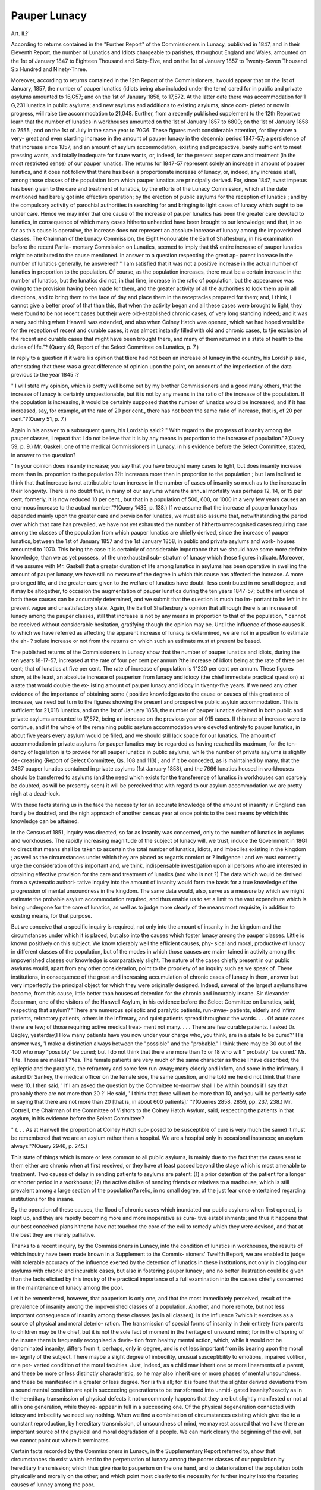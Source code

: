 Pauper Lunacy
==============

Art. II.?'

According to returns contained in the "Further Report" of the
Commissioners in Lunacy, published in 1847, and in their
Eleventh Report, the number of Lunatics and Idiots chargeable
to parishes, throughout England and Wales, amounted on the 1st
of January 1847 to Eighteen Thousand and Sixty-Eive, and
on the 1st of January 1857 to Twenty-Seven Thousand Six
Hundred and Ninety-Three.

Moreover, according to returns contained in the 12th Report of
the Commissioners, itwould appear that on the 1st of January, 1857,
the number of pauper lunatics (idiots being also included under
the term) cared for in public and private asylums amounted to
16,G57; and on the 1st of January 1858, to 17,572. At the latter
date there was accommodation for 1 G,231 lunatics in public asylums;
and new asylums and additions to existing asylums, since com-
pleted or now in progress, will raise tbe accommodation to 21,048.
Eurther, from a recently published supplement to the 12th
Reportwe learn that the number of lunatics in workhouses amounted
on the 1st of January 1857 to 6800; on the 1st of January 1858
to 7555 ; and on the 1st of July in the same year to 70G6.
These figures merit considerable attention, for tliey show a very-
great and even startling increase in the amount of pauper lunacy
in the decennial period 1847-57; a persistence of that increase
since 1857; and an amount of asylum accommodation, existing
and prospective, barely sufficient to meet pressing wants, and totally
inadequate for future wants, or, indeed, for the present proper care
and treatment (in the most restricted sense) of our pauper lunatics.
The returns for 1847-57 represent solely an increase in amount
of pauper lunatics, and it does not follow that there has been a
proportionate increase of lunacy, or, indeed, any increase at all,
among those classes of the population from which pauper lunatics
are principally derived. For, since 1847, avast impetus has been
given to the care and treatment of lunatics, by the efforts of the
Lunacy Commission, which at the date mentioned had barely got
into effective operation; by the erection of public asylums for the
reception of lunatics ; and by the compulsory activity of parochial
authorities in searching for and bringing to light cases of lunacy
which ought to be under care. Hence we may infer that one
cause of the increase of pauper lunatics has been the greater care
devoted to lunatics, in consequence of which many cases hitherto
unheeded have been brought to our knowledge; and that, in so
far as this cause is operative, the increase does not represent an
absolute increase of lunacy among the impoverished classes. The
Chairman of the Lunacy Commission, the Eight Honourable the
Earl of Shaftesbury, in his examination before the recent Parlia-
mentary Commission on Lunatics, seemed to imply that th& entire
increase of pauper lunatics might be attributed to the cause
mentioned. In answer to a question respecting the great ap-
parent increase in the number of lunatics generally, he answered?
" I am satisfied that it was not a positive increase in the actual
number of lunatics in proportion to the population. Of course, as the
population increases, there must be a certain increase in the number of
lunatics, but the lunatics did not, in that time, increase in the ratio
of population, but the appearance was owing to the provision having
been made for them, and the greater activity of all the authorities to
look them up in all directions, and to bring them to the face of day
and place them in the receptacles prepared for them; and, I think, I
cannot give a better proof of that than this, that when the activity
began and all these cases were brought to light, they were found to be
not recent cases but thejr were old-established chronic cases, of very
long standing indeed; and it was a very sad thing when Hanwell was
extended, and also when Colney Hatch was opened, which we had
hoped would be for the reception of recent and curable cases, it was
almost instantly filled with old and chronic cases, to tjie exclusion of
the recent and curable cases that might have been brought there, and
many of them returned in a state of health to the duties of life."?
(Query 49, Report of the Select Committee on Lunatics, p. 7.)

In reply to a question if it were liis opinion that tliere had not
been an increase of lunacy in the country, his Lordship said,
after stating that there was a great difference of opinion upon the
point, on account of the imperfection of the data previous to the
year 1845 :?

" I will state my opinion, which is pretty well borne out by my
brother Commissioners and a good many others, that the increase of
lunacy is certainly unquestionable, but it is not by any means in the
ratio of the increase of the population. If the population is increasing,
it would be certainly supposed that the number of lunatics would be
increased; and if it has increased, say, for example, at the rate of 20
per cent., there has not been the same ratio of increase, that is, of 20
per cent."?(Query 51, p. 7.)

Again in his answer to a subsequent query, his Lordship said:?
" With regard to the progress of insanity among the pauper classes,
I repeat that I do not believe that it is by any means in proportion to
the increase of population."?(Query 59, p. 9.)
Mr. Gaskell, one of the medical Commissioners in Lunacy, in
his evidence before the Select Committee, stated, in answer to the
question?

" In your opinion does insanity increase; you say that you have
brought many cases to light, but does insanity increase more than in.
proportion to the population ??It increases more than in proportion
to the population ; but I am inclined to think that that increase is
not attributable to an increase in the number of cases of insanity so
much as to the increase in their longevity. There is no doubt that,
in many of our asylums where the annual mortality was perhaps 12,
14, or 15 per cent, formerly, it is now reduced 10 per cent., but that
in a population of 500, 600, or 1000 in a very few years causes an
enormous increase to the actual number."?(Query 1435, p. 138.)
If we assume that the increase of pauper lunacy has depended
mainly upon the greater care and provision for lunatics, we must
also assume that, notwithstanding the period over which that
care has prevailed, we have not yet exhausted the number of
hitherto unrecognised cases requiring care among the classes of the
population from which pauper lunatics are chiefly derived, since the
increase of pauper lunatics, between the 1st of January 1857 and
the 1st January 1858, in public and private asylums and work-
houses amounted to 1070. This being the case it is certainly of
considerable importance that we should have some more definite
knowledge, than we as yet possess, of the unexhausted sub-
stratum of lunacy which these figures indicate. Moreover, if we
assume with Mr. Gaskell that a greater duration of life among
lunatics in asylums has been operative in swelling the amount of
pauper lunacy, we have still no measure of the degree in which
this cause has affected the increase. A more prolonged life, and
the greater care given to the welfare of lunatics have doubt-
less contributed in no small degree, and it may be altogether, to
occasion the augmentation of pauper lunatics during the ten years
1847-57; but the influence of both these causes can be accurately
determined, and we submit that the question is much too im-
portant to be left in its present vague and unsatisfactory state.
Again, the Earl of Shaftesbury's opinion that although there is
an increase of lunacy among the pauper classes, still that increase
is not by any means in proportion to that of the population, ^
cannot be received without considerable hesitation, gratifying
though the opinion may be. Until the influence of those causes K .
to which we have referred as affecting the apparent increase of
lunacy is determined, we are not in a position to estimate the ah- ?
solute increase or not from the returns on which such an estimate
must at present be based.

The published returns of the Commissioners in Lunacy show
that the number of pauper lunatics and idiots, during the ten
years 18-17-57, increased at the rate of four per cent per annum
?the increase of idiots being at the rate of three per cent; that
of lunatics at five per cent. The rate of increase of population is
1"220 per cent per annum. These figures show, at the least, an
absolute increase of pauperism from lunacy and idiocy (the chief
immediate practical question) at a rate that would double the ex-
isting amount of pauper lunacy and idiocy in tiventy-five years.
If we need any other evidence of the importance of obtaining some (
positive knowledge as to the cause or causes of this great rate of
increase, we need but turn to the figures showing the present and
prospective public asyluin accommodation. This is sufficient for
21,018 lunatics, and on the 1st of January 1858, the number of
pauper lunatics detained in both public and private asylums
amounted to 17,572, being an increase on the previous year of 915
cases. If this rate of increase were to continue, and if the whole
of the remaining public asylum accommodation were devoted
entirely to pauper lunatics, in about five years every asylum would
be filled, and we should still lack space for our lunatics. The
amount of accommodation in private asylums for pauper lunatics
may be regarded as having reached its maximum, for the ten-
dency of legislation is to provide for all pauper lunatics in public
asylums, while the number of private asylums is slightly de-
creasing {Report of Select Committee, Qs. 108 and 113) ; and
if it be conceded, as is maintained by many, that the 2467 pauper
lunatics contained in private asylums (1st January 1858), and the
7666 lunatics housed in workhouses should be transferred to
asylums (and the need which exists for the transference of lunatics
in workhouses can scarcely be doubted, as will be presently seen)
it will be perceived that with regard to our asylum accommodation
we are pretty nigh at a dead-lock.

With these facts staring us in the face the necessity for an
accurate knowledge of the amount of insanity in England can
hardly be doubted, and the nigh approach of another census year
at once points to the best means by which this knowledge can be
attained.

In the Census of 1851, inquiry was directed, so far as Insanity
was concerned, only to the number of lunatics in asylums and
workhouses. The rapidly increasing magnitude of the subject of
lunacy will, we trust, induce the Government in 18G1 to direct that
means shall be taken to ascertain the total number of lunatics,
idiots, and imbeciles existing in the kingdom ; as well as the
circumstances under which they are placed as regards comfort or
? indigence : and we must earnestly urge the consideration of this
important and, we think, indispensable investigation upon all
persons who are interested in obtaining effective provision for
the care and treatment of lunatics (and who is not ?)
The data which would be derived from a systematic authori-
tative inquiry into the amount of insanity would form the basis
for a true knowledge of the progression of mental unsoundness in
the kingdom. The same data would, also, serve as a measure by
which we might estimate the probable asylum accommodation
required, and thus enable us to set a limit to the vast expenditure
which is being undergone for the care of lunatics, as well as to
judge more clearly of the means most requisite, in addition to
existing means, for that purpose.

But we conceive that a specific inquiry is required, not only
into the amount of insanity in the kingdom and the circumstances
under which it is placed, but also into the causes which foster
lunacy among the pauper classes. Little is known positively on
this subject. We know tolerably well the efficient causes, phy-
sical and moral, productive of lunacy in different classes of the
population, but of the modes in which those causes are main-
tained in activity among the impoverished classes our knowledge
is comparatively slight. The nature of the cases chiefly present in
our public asylums would, apart from any other consideration,
point to the propriety of an inquiry such as we speak of.
These institutions, in consequence of the great and increasing
accumulation of chronic cases of lunacy in them, answer but very
imperfectly the principal object for which they were originally
designed. Indeed, several of the largest asylums have become,
from this cause, little better than houses of detention for the
chronic and incurably insane. Sir Alexander Spearman, one of
the visitors of the Hanwell Asylum, in his evidence before the
Select Committee on Lunatics, said, respecting that asylum?
"There are numerous epileptic and paralytic patients, run-away-
patients, elderly and infirm patients, refractory patients, others in
the infirmary, and quiet patients spread throughout the wards. . . .
Of acute cases there are few; of those requiring active medical treat-
ment not many. . . . There are few curable patients. I asked Dr.
Begley, yesterday,1 How many patients have you now under your charge
who, you think, are in a state to be cured?' His answer was, 'I
make a distinction always between the "possible" and the "probable."
I think there may be 30 out of the 400 who may "possibly" be
cured; but I do not think that there are more than 15 or 18 who will
" probably" be cured.' Mr. Tite. Those are males F?Yes. The
female patients are very much of the same character as those I have
described; the epileptic and the paralytic, the refractory and some
few run-away; many elderly and infirm, and some in the infirmary.
I asked Dr Sankey, the medical officer on the female side, the same
question, and he told me he did not think that there were 10. I then
said, ' If I am asked the question by the Committee to-morrow shall
I be within bounds if I say that probably there are not more than
20 ?' He said, ' I think that there will not be more than 10, and you
will be perfectly safe in saying that there are not more than 20 [that
is, in about 600 patients].' "?(Queries 2858, 2859, pp. 237, 238.)
Mr. Cottrell, the Chairman of the Committee of Visitors to the
Colney Hatch Asylum, said, respecting the patients in that
asylum, in his evidence before the Select Committee:?

" (. . . As at Hanwell the proportion at Colney Hatch sup-
posed to be susceptible of cure is very much the same) it must be
remembered that we are an asylum rather than a hospital. We are a
hospital only in occasional instances; an asylum always."?(Query
2946, p. 245.)

This state of things which is more or less common to all public
asylums, is mainly due to the fact that the cases sent to them
either are chronic when at first received, or they have at least
passed beyond the stage which is most amenable to treatment.
Two causes of delay in sending patients to asylums are patent:
(1) a prior detention of the patient for a longer or shorter period
in a workhouse; (2) the active dislike of sending friends or relatives
to a madhouse, which is still prevalent among a large section of the
population?a relic, in no small degree, of the just fear once
entertained regarding institutions for the insane.

By the operation of these causes, the flood of chronic cases
which inundated our public asylums when first opened, is kept up,
and they are rapidly becoming more and more inoperative as cura-
tive establishments; and thus it happens that our best conceived
plans hitherto have not touched the core of the evil to remedy
which they were devised, and that at the best they are merely
palliative.

Thanks to a recent inquiry, by the Commissioners in Lunacy,
into the condition of lunatics in workhouses, the results of which
inquiry have been made known in a Supplement to the Commis-
sioners' Twelfth Beport, we are enabled to judge with tolerable
accuracy of the influence exerted by the detention of lunatics in
these institutions, not only in clogging our asylums with chronic
and incurable cases, but also in fostering pauper lunacy ; and no
better illustration could be given than the facts elicited by this
inquiry of the practical importance of a full examination into the
causes chiefly concerned in the maintenance of lunacy among the
poor.

Let it be remembered, however, that pauperism is only one,
and that the most immediately perceived, result of the prevalence
of insanity among the impoverished classes of a population.
Another, and more remote, but not less important consequence
of insanity among these classes (as in all classes), is the influence
?which it exercises as a source of physical and moral deterio-
ration. The transmission of special forms of insanity in their
entirety from parents to children may be the chief, but it is not
the sole fact of moment in the heritage of unsound mind; for in
the offspring of the insane there is frequently recognised a devia-
tion from healthy mental action, which, while it would not be
denominated insanity, differs from it, perhaps, only in degree,
and is not less important from its bearing upon the moral in-
tegrity of the subject. There maybe a slight degree of imbecility,
unusual susceptibility to emotions, impaired volition, or a per-
verted condition of the moral faculties. Just, indeed, as a child
mav inherit one or more lineaments of a parent, and these be
more or less distinctly characteristic, so he may also inherit one
or more phases of mental unsoundness, and these be manifested
in a greater or less degree. Nor is this all; for it is found that
the slighter derived deviations from a sound mental condition
are apt in succeeding generations to be transformed into unmiti-
gated insanity?exactly as in the hereditary transmission of
physical defects it not uncommonly happens that they are but
slightly manifested or not at all in one generation, while they re-
appear in full in a succeeding one. Of the physical degeneration
connected with idiocy and imbecility we need say nothing.
When we find a combination of circumstances existing which
give rise to a constant reproduction, by hereditary transmission,
of unsoundness of mind, we may rest assured that we have there
an important source of the physical and moral degradation of a
people. We can mark clearly the beginning of the evil, but we
cannot point out where it terminates.

Certain facts recorded by the Commissioners in Lunacy, in the
Supplementary Keport referred to, show that circumstances do
exist which lead to the perpetuation of lunacy among the poorer
classes of our population by hereditary transmission; which thus
give rise to pauperism on the one hand, and to deterioration of
the population both physically and morally on the other; and
which point most clearly to tlie necessity for further inquiry into
the fostering causes of lunncy among the poor.

We are told that cases like the following, in connexion with
our workhouses, are not of unfrequent occurrence:?

" In the Newark Workhouse, among other instances, two females
were met with during the past year, who, although classed as of weak
mind, were in the habit of discharging themselves, and after a short
absence returning in the family way. Each of them had three ille-
gitimate children in the house; and it became the duty of the Visiting
Commissioner strongly to urge upon the guardians the necessity of ex-
ercising the powers vested in them of absolutely refusing to allow these
women again to quit the house. This, however, the guardians did not
feel themselves justified in doing; and at a subsequent visit, in Novem-
ber last, one of these females bad again been permitted to leave. In
the Walsall workhouse we found an idiotic female who had had four
illegitimate children; and in the Monmouth workhouse, two imbecile
paupers, each of whom had had three illegitimate children, and one of
whom was again pregnant. In the Tamworth workhouse there were
two idiotic females, of whom each had a child.

11 In addition to these cases, moreover, it is right to state that a far
more painful instance of the evil of allowing inmates of weak mind to
leave the house, and go out into the world unprotected, lately came
under our notice in the Martley workhouse in Worcestershire. A
female who had for some time been classed as of weak mind, was struck
off the list in 1856, and was allowed to leave the house for the purpose
of saving expense to the parish by earning something by hop-picking.
This woman bad previously had two illegitimate children by paupers
in the bouse, one of whom bad died; the other (a girl about 10 years
of age), she took with her, on quitting the house, to her mother's
home. When there, she and her daughter slept in the same room with
her father-in-law and her mother, and in the same bed with two of her
brothers. The result of this indecency was, that she returned to the
workhouse in the family way, and was delivered of a child, the father
of which she distinctly stated to be one of her brothers, but which of
them she was unable to specify. This woman, though able to perform
some useful work, was decidedly of weak mind; and there can be no
doubt that, under the circumstances, the guardians were justified in
detaining her in the workhouse, and that they ought not to have sanc-
tioned her quitting it. Assuredly it would have been right to place
her in the class of persons of weak mind on her return to the work-
house ; but this was not done; and she only accidentally came under
the notice of a member of this Board, to whom the foregoing parti-
culars of her case were communicated. When it is remembered that
the offspring of these weakminded females but too frequently inherit and
communicate to their own children the imbecility of their mothers, the
importance of more stringent regulations will at once be apparent. At
a visit to the Calne workhouse, a few years ago, a member of this
Commission saw three paupers, the grandmother, the mother, and the
daughter, all imbecile, one or two, indeed, verging on idiotcy; and we
have been assured that the same transmitted defect of intellect has been
observed in the fourth generation."?(,Supplement to Twelfth Report,
pp. 15,1G.)

If the occasional inmates of workhouses furnish examples of
this character, what may we expect to find among out-door pauper
and indigent imbeciles ? The question may be answered, in part,
in regard to Scotland, for the Scotch Commissioners in Lunacy
have instituted a special inquiry into the condition of out-door
pauper and of indigent imbeciles and lunatics in that country ; and
they report of one county alone, that, of 349 single patients
visited?

" One hundred and thirteen were lemales above seventeen years of
age. Of these, 22 were in circumstances affording adequate protec-
tion to their chastity. Of the remaining 91, 15 were known to
have given birth to illegitimate children, and 5 to have borne more
than one child. Of the 15 mothers, 3 are known to have been ille-
gitimate, and 12 are at present paupers ; of their children, G are
known to be idiots. There are, besides, in the county, 3 other idiots
who are known to be the offspring of insane or imbecile mothers, who
are dead or have disappeared."?(JFirst Report of the General Board
of Commissioners in Lunacy for Scotland, p. xi.)
In the Appendix to the same Report, the following, among
other examples, are recorded :?

" (1.) M. H., a female ; cannot tell her age. Congenital imbecility,
a beggar, cottage, bedding, &c. dirty and squalid. Lives with two
daughters and one granddaughter, all of whom are illegitimate, and,
with the exception of the last, of weak mind. Is. a week, rent paid,
and a cart of coals.

" (2.) L. II., a female, daughter of the above, aged 30. Congenital
idiot; ineducable. A beggar; condition wretched; lives with her
mother in a miserable room. Has an illegitimate child, aged 5. No
allowance from parish
" H. R., a male, aged 12. Imbecility; but of what degree could
not be accurately ascertained, as the boy was not at home when
sought, and bis grandfather could not give the necessary information.
Cottage small, squalid, and miserable, with two beds for six occu-
pants. II. Ii. has two cousins in a state of imbecility. His mother
was idiotic, wandered about the country, and bore three illegitimate
children. R. R. receives Is. Gd. per week.

"(1.) A. F., a female, aged 51. Imbecile; speaks; walks; de-
formed ; affectionate, though at times she is cross and needs liumour-
ino- ? industrious ; knits. In average bodily health. Tolerably well
clothed. Had an illegitimate child, who is alive, and is said to help
her a little. Sleeps alone, and has a good bed.
" (2.) R. F., a male, aged 38. Said to be idiotic; to speak imper-
fectly ; to be much weaker in the mind than his sister (the case pre-
ceding) ; to be honest and sober; to be able to go messages; to be
noisy and troublesome at times; not to sleep well to have a ropulsiy?
look, causing terror to those who do not know him ; to he unsettled ;
to gain little ; to be strong and able-bodied ; to be cleanly in habits ;
to need help in dressing. Sleeps alone in a bed close to that of his
imbecile sister, and no one else being in the room with them. Both
live with their mother, a widow. There are seven inmates and four
beds. Allowance, 39s. quarterly for the two.

" (3.) M. F., a female, aged 16. Idiot, squints, slavers ; oscillates;
does not speak ; does not walk ; needs help in dressing; harmless ; not
in robust health. Tolerably well clothed. Lives with grand-parents.
Said to have been practically deserted by her father, who was reported
to me as a drunkard. I do not believe that her grand-parents, who
are paupers, have anything to live on but the parochial allowance, so
that she, too, is virtually a pauper ; but, as she is not reported as such,
the Board have no jurisdiction in the case.

" This girl is a niece of the two preceding lunatics. In this family
we find an imbecile daughter, with an illegitimate child; an idiot
son ; a married son, who is a drunkard, and has an idiot daughter; a
sane daughter, with an illegitimate child; and a sane son with the
same?illustrating the close connexion between intellectual and moral
insanity."?(p. 195-196.)

Tlint an inquiry into the condition of indigent and out-door
pauper imbeciles and lunatics in England would make known a
condition of things in reference to illegitimacy similar to that
ascertained to exist in Scotland, the examples already quoted from
the Supplementary Report of the English Commissioners in
Lunacy renders only too probable ; and in regard to Scotland it
may be safely averred, that the insufficient protection of indigent
and pauper female imbeciles and lunatics, and the illegitimacy
arising therefrom, constitute a most formidable source of evil,
active alike in the perpetuation of pauper lunacy, and in deterio-
rating both physically and morally a large section of the population.
To what extent like circumstances may bring about similar re-
sults in England has still to be ascertained, and we insist upon
the necessity of inquiry to determine this; for if we have here a
powerful source of lunacy and its train of evils, we have likewise
at our command, in so far as paupers are concerned, the means by
which this source may he stopped almost altogether.

" Heretofore, in Scotland," saitli Hect. Boetliius [who wrote
three hundred years ago, he it borne in mind], " if any were
visited with the falling sickness, madness, gout, leprosie, or any
such dangerous disease, which teas likely to be propagated from
the father to the son, he teas instantly gelded; a woman kept
from all company of men ; and if by chance, having some such
disease, she were found to be zvith child, she, icitli her brood,
were buried alive ; and this was done for the common good, lest
the whole nation should he injured or corrupted. A severe
doom, you will say, and not to be used amongst Christians, yet
more to be looked into than it is. For now, by our too much
facility in this kind, in giving way for all to marry that will, too
much liberty and indulgence in tolerating all sorts,there is avast
confusion of hereditary diseases, no family secure, no man almost
free from some grievous infirmity or other. When no choice is.
had, but still the eldest must marry, as so many stallions of the
race; or, if rich, be they fools or dizzards, lame 01* maimed, un-
able, intemperate, dissolute, exhaust through riot, (as he said)
^ jure luercclitario sapere jubentur ; they must be wise and able by
inheritance ; it comes to pass that our generation is corrupt; wo
have many weak persons, both in body and mind; many feral
diseases raging amongst us, crazed families, parentes peremp-
tores ; our fathers bad ; and we are like to be worse."?(Burton's
Anatomy of Melancholy, Pt. I., Sec. II., Mem, 1. Subs. 0.)
We, fortunately, lost long ago the barbarism which character-
ized the remedies devised by the ancient Scots, but at the same
time we well nigh lost all active regard of the principle which
prompted the remedies attributed to them. They acted according
to the light which they had; we have not acted according to the
light which we have. Both humanity and policy point to the neces-
sity for adopting such precautions, in regard to pauper lunatics and
imbeciles, that they should neither beget, nor have begotten upon
them, children; and we have the means justly at our disposal, by
the exercise of a proper restraint and care, to ensure this. The
Commissioners in Lunacy remark :?

" The absolute necessity of extending greater protection to idiotic
and weak-minded women has uniformly been recommended by us.
But although our efforts to inculcate the importance of due care in
this respect has produced a certain amount of benefit, we find, from
repeated examples, that the subject has not received the full consider-
ation it deserves."?('Supplementary Report, p. 15.)
The condition of the insane in workhouses is a subject almost
as grave as that we have just noticed; for from the Report of the
Commissioners in Lunacy it would appear that our workhouses,
in so far as lunatics are concerned, are little better than hot-beds
in which pauper lunacy is fostered and matured. This is a
serious charge, but it is supported by weighty evidence. In the
course of 1857-1858, the Commissioners visited and inspected
the whole of the workhouses (655 in number) in England and
Wales, and this visitation has disclosed that, in the majority of in-
stances, the lunatics detained in them are confined in unsuitable
apartments ; that tliey are deprived of all exorcise ; that they are
badly fed and badly clothed; that they have no proper attendance
either medical or general; that they are subjected to harsh meclni-
j. nical restraint when violent; and that, as a consequence of this entire
absence of necessary care and treatment, recent cases of lunacy
(which are frequently confined in workhouses in defiance of the law)
are matured and confirmed, this being, as the Commissioners
state, " one of the most fertile causes of the increase of lunatic
paupers throughout the country. It is this that mainly tends to
fill our county asylums with hopeless chronic cases, and is most
directly responsible for the heavy and permanent burdens upon
the parish rates."?(p. 3-1.)
The cases chiefly met with in workhouses consist of persons
suffering from chronic dementia, and from melancholia, of epi-
leptics, idiots, and imbeciles. But during late years cases of
acute insanity have been frequently met with, especially in the
larger houses.

Both the management and the internal economy of workhouses
are, however, inconsistent with a due care of almost every grade
of lunatics; and even when the lunatics are confined in special
wards, the evils are rather augmented than diminished. A re-
duced diet, task labour, and confinement within the narrow
limits of the workhouse are thought to be necessary, as well to
test the actual wants of those applying for admission as to check
abuse and imposition as far as possible; but a scanty diet and
restricted exercise not only tend to increase the mortality of the
insane, but to prolong and confirm the disease. The rules in
force for the government of workhouses are devised to check
disorderly conduct among ordinary paupers, but they are too
commonly applied to the imbecile and those of unsound mind :?
" Any increase of excitement, or outbreak of violence, occurring in
the cases of sucli patients, instead of being regarded as a manifestation
of diseased action requiring medical or soothing treatment, has sub-
jected the individual to punishment, and in several instances led to his
imprisonment in a gaol."?(p. 7.)
Of separate lunatic wards connected with workhouses, the
Commissioners say:?

" Some have existed for a considerable time, and others are of recent
construction. In some of the wards attached to the old workhouses,
the rooms are crowded, the ventilation imperfect, the yards small and
surrounded by high walls ; and in the majority of instances the bed-
rooms are used also as day-rooms. In these rooms the patients are
indiscriminately mixed together; and there is no opportunity for clas-
sification. There is no separation where the association is injurious ;
and no association where such would be beneficial. In fact, patients
of all varieties of character, the weak, the infirm, the quiet, the agi-
tated, the violent and vociferous, the dirty and epileptic, are all min-
gled together, and the excitement or noise of one or more injures and
disturbs the others. The restless are often confined to bed to prevent
annoyance to the other patients, and the infirm are thus disposed of
for the want of suitable seats, Their condition when visited in the
daytime is obviously bad, and at night must bo infinitely worse,
Even in workhouses where the wards are so constructed as to provide
day-rooms, these are often gloomy, much too small in size, and destitute
of ordinary comforts ; while the furniture is so poor and insufficient,
that in some instances, there being no tables whatever, the patients are
compelled to take their meals upon their knees. Other cases to be
hereafter mentioned will indeed show that it is reserved for lunatic
wards of this description, and now happily for them only, to continue
to exhibit some portion of that disregard of humanity and decency
which at one time was a prevailing characteristic in the treatment of
insanity.

" Occasionally, indeed, in those workhouses where lunatic wards are
of recent construction, the accommodation for patients is better; but
they all want the continued superintendence of a resident medical
officer and the assistance of a sufficient staff of properly qualified at-
tendants, and they are greatly deficient in reference to diet, exercise,
occupation, and general arrangements. For the most part, the rooms
are gloomy and prison-like, and considerable expense has been repeat-
edly incurred in formidable contrivances to prevent escape or accident,
which any proper system of nursing and attendance would have ren-
dered quite unnecessary."

There is 110 proper supervision medical or otherwise, neither is
there any record kept of treatment or restraint; and there is no
efficient or authoritative visitation of the lunatic wards by the
visiting justices, and the visits of the Commissioners in Lunacy
are almost useless, except as enabling them to detect the evil that
exists at the time of the visit, and which, after all, they have no
power to remove.

The detention of a lunatic in a workhouse rests entirely upon
the caprice of the parochial authorities, for he is confined without
either medical certificate or magistrate's order, and consequently
without that protection which is extended to the lunatic in public
and private asylums. Certainly his detention in a workhouse at
all is in a great measure illegal, but the law is inoperative, from
various causes, as we shall see presently.

In sending a lunatic from a workhouse to an asylum, unma-
nageableness would appear to be the principal criterion adopted
by the parochial authorities as to its advisability. The Com-
missioners state that:?

" An impression frequently prevails that if a patient be quiet there
is no necessity for his removal to an asylum; and, urged by consider-
ations of economy, guardians constantly act upon this impression. It
is an error pregnant with the most serious evils. Those who suffer
most are often the least complaining. In a very recent case of semi-
starvation at the Bath Union, when the frauds and thefts of some of
the attendants had, for a considerable time, systematically deprived
the patients of a full half of their ordinary allowance of food, the onlv
complaint made was by the wan and wasted looks of the inmates.

The melancholic and taciturn especially, when (as is often the case)
tlieir physical condition is enfeebled by long privation, remain quietly
suffering until their malady becomes confirmed and incurable. Placed
in gloomy and comfortless rooms, deprived of free exercise in the open
air, and wanting substantial nutriment sufficient to promote restora-
tion, they pass their lives in a moody, listless, unhealthy, inactive
state, which is fatal to their chance of ultimate recovery.
" For cases like these a workhouse is the most unfit, and the asylum
the most proper place; and the error of considering manifestations of
violence, excitement, or dangerous propensities, as the only or principal q
reasons for removing a patient from a workhouse to an asylum, cannot
be too widely denounced. 

" The chronic and less hopeful patients, in like manner, who have
become insensible to their ordinary wants, and inattentive to the calls
of nature, are most unfortunately situated when detained in a work-
house. Little or nothing being done to revive a sense of decency by
vigilant attention and judicious care, they sink into deplorable discom-
fort, and exhibit the lowest state of mental and bodily degradation."
To illustrate some of the foregoing points more particularly?
The importance of a good nutritious diet in the treatment of
the insane need not be insisted on. The Commissioners speak of
the evil consequences which have resulted from the scanty diet of
workhouses when it has been necessary, on account of over-
crowding, to remove chronic cases to workhouses from asylums, a
marked deterioration in their condition following, and at times
harmless patients have been rendered so irritable and violent as to
render it necessary to replace them in an asylum. As examples
of the character and variations of workhouse dietaries, the Com-
missioners state that

" While the diet of the insane in the Brighton workhouse is very
substantial and liberal, the diet given to the same class in the Hailsham
Workhouse (in the same county) contains but one spare meat dinner
during each week, the proportion of meat allowed being only 4 oz. for
men and oz. for women; while bread and cheese, without beer,
constitutes the dinners on four other days, and pudding on the re-
maining two. At the Freebridge Lynn workhouse, Norfolk, meat is
allowed only once a week, bacon once, and bread and cheese consti-
tutes the dinner for the remaining five days : yet, in the King's Lynn
workhouse, in the same county, meat is allowed for dinner during
three days, suet pudding twice, and good soup or rice milk twice. In
many other workhouses, meat is only given to the insane once a week,
and even then in a very small and insufficient quantity. In the West
Firle workhouse, within a few miles of Brighton, the allowance is
only three ounces of meat dui'ing the whole week for each inmate.
In the Amesbury workhouse, the inmates are restricted to bacon twice
a week (four ounces for men, and three ounces for women), pudding
twice, and a very weak soup twice. It is at the same time right to
add that in some workhouses the diet is on a more liberal scale, meat
being allowed three or four days a week, and soup of fair quality on
otlier days. In a very small number of houses a meat dinner is given
every day."

As to medical treatment we are told, as an example of its total
inadequacy, that at the Leicester Union the medical officer visits
the lunatic wards once a quarter.
The attendants are paupers, not unfrequently old and feeble
people, to whom are entrusted means of restraint, and who in
return for their labour receive occasionally some trifling gratuity,
such as an allowance of beer or spirituous liquors, or an increase
of diet.

" 1. In the Stepney Union, at Wapping, the nurse is a pauper re-
ceiving no pay, but having extra food, and two pints of beer daily.
The matron said that she was kind towards the patients (30 in number);
but her manner certainly did not indicate kindness. Inquiries being
made as to the diet, she could not (although she asserted she knew
' all about it') tell the amount of food at any meal. After repeated
mistakes in giving the names of the patients, she insisted that she went
' entirely by her list.' On the list being produced, it was found that
she could not read (November, 1857).

"2. In the St. Alban's workhouse, the nurse having the care of the
insane females was herself decidedly of unsound mind. She was allowed
half a pint of beer daily, and no other remuneration for her services.
As she was of weak intellect and very excitable, the Visiting Commis-
sioner strongly urged the necessity of the guardians engaging a com-
petent paid attendant (30th December, 1857). This suggestion, how-
ever, it was found at the last visit, had not been attended to.
" 3. In the St. Martin's workhouse, a violent lunatic was entrusted
to the supervision of an old pauper, 70 years of age ('the keeper of
Ward F.') The patient appears to have been placed in a room, in
which were a poker and other dangerous articles ; and on being relieved
from some restraint which had been imposed upon him, he struck the
feeble old pauper on his head until he died (July, 1857).
" Without giving further instances, we may confidently state, that,
as a general rule, the attendance and nursing in workhouses are totally
inadequate."

Concerning the accommodation for lunatics the Commissioners
state that?

" In many instances the crowding is excessive; the ventilation of the
rooms imperfect; and the furniture, even of the poorest description,
scanty and insufficient. The deficiency of tables, and of seats for the
helpless and feeble, is almost constantly observed; and the want of
such suitable seats frequently renders it necessary to keep patients ah
ways in bed. Even articles of furniture indispensable to order, decency,
and cleanly habits, are often most sparingly supplied, or altogether
wanting. In the Blackburn workhouse, we found the small day-rooms
on the male side incumbered with large iron guards and heavy restraint
chairs; and in one room on the women's side, used both as a bed and
day-room, the beds were until recently so close as almost to touch each other, and a large portion of one apartment containing beds was boarded
off as a privy. In addition to similar discreditable arrangements, the
patients have frequently no means of bathing, and very scanty means
are provided for washing their persons. A tub frequently supplies the
place of chamber utensils in the dormitories; and we have ascertained
that in some cases the vessels which are used as urinals in the night
time serve for the patients to wash, or be washed in, in the morning.
It rarely happens, indeed, that patients in workhouses have any proper
means of washing themselves near their bedrooms; a trough or sink, ^
common to all, being for the most part substituted for basins. Occa-
sionalty, the patients wash out of doors at the pump, or in tubs or ^
bowls placed, whatever the season, in an outhouse, or an open shed."
The clothing is wanting in warmth, and the betiding is too
often dirty and insufficient, while in some workhouses the most
objectionable practices exist with regard to the night arrangements
for the lunatics. At the Huddersfield workhouse, for instance?
" The evils arising from the detention of insane patients in a work-
house have been made manifest to a frightful extent, owing to the
shamefully defective accommodation provided in that Union. It will
be seen from the subjoined reports that no less than one-third of the
inmates are insane or idiotic; that many of them are dirty in their
habits, arid placed to sleep together sometimes even in a perfect state
of nudity. The bedding is stated to be both scanty and filthy, and the ^
iloors of the dormitories to be saturated with urine.
" There being no bath-room, lavatory, washhouse, or laundry on the
premises, a small room on the ground lloor is used for these purposes,
and also as a kitchen, a brewhouse, and a bakehouse. Over the room
serving these seven distinct objects, are the dormitories appropriated
to the sick ; the atmosphere of which is both over-heated and contami-
nated by noxious emanations escaping from below; and also from the
wet clothing occasionally hung up to dry around the bed-ridden
patients.

" Those idiotic or insane inmates not bodily disabled are crowded to-
gether and confined in a very limited space, they are associated with
most abandoned characters, secluded in the dead-house, and are so cir-
cumstanced in other respects, both during day and night, as to aggra-
vate their mental infirmities, and lead to a deplorable state of degra-
dation."*

Restraint chairs, chains, handciiffs, leg locks, muffs, straps, and
strait-waistcoats are in frequent use, and are applied by the
attendants without the sanction, and probably without the know-
ledge of the medical officer or master of the workhouse. We read
of lunatics chained to benches, and strapped to their beds at night
* Mr. Farnall, the Inspector of the Poor in the Metropolitan district, in his
evidence before the recent Parliamentary Committee on Lunatics, stated that he
had heard that the Huddersfield guardians had "come to a vote to build a new
workhouse, but not a sufficient one; ive have no power to order them to do it."?(See
Report. Query 1609.)
in the Dewsbury workhouse, "and the only reason assigned for
this treatment was, that some would run away, and others get out
of bed." In the Bury workhouse the Visiting Commissioner
found two lunatics strapped to the bedsteads, and one with his
hands secured in a leather muff, while iron staples, shackles,
chains, and cord were found in one of the men's wards, " all evi-
dently intended to be employed for the purpose of fastening down
violent patients." At the Llanelly workhouse a female lunatic
was found most ingeniously, but most cruelly, fastened to a bed-
stead, upon which it was customary to restrain her for periods
varying from a few days to a week.

" The patient was undoubtedly a dangerous lunatic, and the Visit-
ing- Commissioner recommended that she should be at once removed
to an asylum. The guardians, however, persisted in an attempt to
justify their proceedings, and to prove her harmless; and they obsti-
nately refused to remove her according to recommendation."?(p. 26.)
Three females were found in bed, restrained by strait-jackets,
in the workhouse of St. George the Martyr, Southwark. These
unfortunates were thus restrained day and night, and had been so
for some time previously.

Several examples are given of the insufficiency of the space
connected with workhouses for the proper exercise of patients.
Thus?

" In the Clerkenvvell workhouse the lunatic wards are nearly at the
top of the house, rendering it impracticable for infirm patients to gain
the small yard below, which is long and narrow, and bounded on each
side of its length by high buildings. This small yard is nevertheless
the only place allotted for exercise to the 511 paupers in the house
(November, 1857) In the Bolton workhouse the greater por-
tion of the paupers (3-13 in number) are crowded together in such a
way as to deprive them of all comfort. The yard for the two lunatic
wards is quite useless for the purpose of exercise, being scarcely larger
than a good-sized room (March, 1855)."?(p. 28.)
We need not comment on the irritating and injurious influence,
or on the misery inflicted upon lunatics, by confining them within
doors or within a limited area; but an example of one of the paro-
chial methods of dealing with irritated and irritable lunatics
deserves quotation.?

" At a visit to the Downham workhouse, the case of a male pri-
soner then in Swaffham Graol was brought under notice. He had
been recently an inmate of the workhouse, and was classed as of un-
sound mind, yet had been permitted repeatedly to discharge himself.
Upon his last quitting the workhouse, he was soon afterwards sent to
gaol for six months for an indecent assault upon a female. He had
previously been three times in the County Lunatic Asylum, and was
there described as dangerous to others. AVlulst in the workhouse he
was thought scarcely responsible for his actions, yet had been com-
mitted to gaol 011 fourteen occasions for refractory conduct. The
Governor thought he was not a proper subject for punishment in
prison, in which opinion the Visiting Commissioner concurred. The
attention of the Visiting Justices being drawn to the case, they agreed
that it was not right to subject the man to punishment; but as the
surgeon declined to certify his insanity, they suggested that the matter
should be referred to the Secretary of State, which was done. On
the ground, however, of the medical officer of the gaol still declining
to certify, the Secretary of State did not feel justified in interfering in 4
the case."

Tlie congregation and detention of lunatics in workhouses is,
doubtless, due in part to tlie insufficiency of asylum accommoda-
tion ; but the chief evil arising out of the detention, tlie impe-
diment cast in the way of an early and proper treatment of many
cases of insanity in asylums, arises mainly from an evasion of the
law.

In providing for the erection of county and borough asylums,
the law directed that all pauper lunatics should be placed there
at the outset of their malady ; and it imposed certain duties, re-
quisite for the effective carrying out of this wise provision, upon
parochial authorities. These duties are, however, continually
neglected or evaded, particularly in the more populous districts;
and the principal object of the asylum as a curative establish-
ment, and the welfare of tlio patient are, in consequence,
sacrificed.

"The law directs that every pauper deemed to be lunatic, and
proper to be sent to an asylum, shall be taken before a justice, who,
upon being satisfied that he is a fit person to be taken charge of and
detained, shall order his removal to the County Asylum. But instead
of this course being adopted, it is now almost universally the custom
to remove the patient in the first instance to the Union Workhouse ;
where, if he appears to be quiet and harmless, he is suffered to remain.
" Instead of causing the patient to be dealt with as directed by the
67tli and 68tli sections of the Lunatic Asylums Act, 1853, and imme-
diate steps to be taken for his direct removal to the asylum, work-
houses have been to a great extent made use of primarily as places for
the reception, and (in many instances) for the detention, of recent
cases of insanity.

" The workhouse is thus illegally made to supply the place of a
lunatic establishment, and the asylum, with its attendant comforts and
means of cure, which the law lias provided for the insane poor, is
altogether disregarded; or it comes into operation only when the pa-
tient, by long neglect, has become almost hopelessly incurable."
The phraseology of tlie Acts relative to the detention of
lunatics in workhouses admits, however, of ready evasion of their
provisions, and do not, indeed, apply to a large and most impor-
tant class of lunatics; and until this defectiveness of the Acts be
removed, we see little hope of escape from many of tlie troubles
connected with the removal of patients to asylums. The 45th
section of the Act 4 and 5 Will. IY. c. 76, provides that " every
person wilfully detaining in any workhouse any dangerous lunatic,
insane person, or idiot, for more than fourteen days, shall he
deemed guilty of misdemeanour;" and Article 101 of the General
Consolidation Order of the Poor-Law Board directs "that no
pauper of unsound mind who may he dangerous, or who may
have been reported as such by the medical officer, or who may
require habitual or frequent restraint," shall be retained in a
workhouse for more than fourteen days. These provisions, it is
clear, are not applicable in the slightest degree to unsoundness
of the mind unaccompanied by violence.

We have already pointed out the influence exercised by the de-
tention of lunatics in workhouses in fostering pauper lunacy, and
in filling our asylums with chronic cases; and, on the other
hand, it may be understood how the diminution of the curative
power of the asylums from this cause reacts upon the work-
houses, and tends to keep up and increase the accumulation of
lunatics there. This reaction of the one class of institutions upon
the other; the consequent impairment of the most beneficial
effects of the asylums; and the augmentation both in workhouses
and asylums of matured and confirmed lunatics, might he supposd
to be a sufficient argument against the folly of those parochial
authorities, who conceive that they practise a true economy by
detaining their insane in workhouses. But, in addition, the
Commissioners express the opinion that the difference of cost be-
tween the maintenance of a lunatic in an asylum and in a work-
house is not so great as is ordinarily conceived, for?
" In the mode of apportioning the cost of a pauper in a workhouse,
several items are excluded from the maintenance account which, in
asylums, appear to render that account considerable. In the former
case, food and clothing are generally the main items of outlay ; whilst
in the other all salaries, and many articles entitled ' necessaries,' are
included. These latter expenses in parishes are passed over to the
Union fund, and paid from a different source. The ostensible cost,
therefore, of the patient's ' maintenance' in a workhouse does not re-
present the same expenses as his maintenance account in an asylum.
" In addition to this, it is also to be observed that the inmates of
workhouses consist, in a great measure, of children and aged persons,
who are maintained at a small cost. Therefore, when an average of
the entire outlay is struck, and an equal charge made for every occu-
pant, whether expensive or otherwise/the actual cost of the insane
patient (which far exceeds that of the rest) does not appear."

To remove the evils connected with the detention of lunatics in
workhouses the Commissioners offer certain suggestions. Tlie
first of these is based upon an opinion of the entire unfitness of
workhouses, from their character and management, for the proper
care of lunatics?an opinion concerning which little doubt can
be entertained. They suggest that inexpensive buildings should
be erected in connexion with, or at a convenient distance from
existing asylums, for the reception of chronic, idiotic, and harm-
less cases. These auxiliary asylums need not cost half the
expense in building and management of our ordinary asylums, E
and they would serve the purpose of relieving workhouses
entirely, and asylums mainly, of their chronic cases, and leave the
latter free to develope fully their capacities as hospitals.
Some such plan must ultimately become necessary, as it
is very evident that our present system of asylum accommoda-
tion cannot continue much longer without comirig to a dead-
lock. But we insist upon the importance of ascertaining
fully the amount and character of the evil we have to contend
with before any plan of additional asylum accommodation is
carried out on a large scale; because, from what we have
already said, it is evident that it is not sufficient to base future
modifications of our plans for the care and treatment of lunatics
on the existing pauper lunacy in our workhouses and private
asylums (for the Commissioners have pointed out the fitness of
removing the pauper inmates of private asylums as well as the
lunatics in workhouses). There can be little doubt that as full
an inquiry into the condition of pauper and indigent lunatics,
idiots, and imbeciles outside the walls of asylums and workhouses,
as that which lias taken place into the condition of lunatics
within workhouses, would lead to as valuable results.
The further suggestions of the Commissioners are well cal-
culated to improve the state of lunatics in workhouses, so far as
that is susceptible of improvement, until such a period as a
scheme may be devised and carried out which will close those
buildings altogether to lunatics except for very temporary
purposes. They say :?

"We think it essential that Visiting Justices of Asylums should be
invested with full power, by themselves or their medical officers, to
visit workhouses, and to order the removal of insane inmates there-
from to asylums at their discretion. They should also be empowered,
upon the report of the Commissioners, to order the removal into the
asylum of pauper patients boarded with strangers.
" No lunatic or alleged lunatic to be received into or detained in a
workhouse, unless he shall have been duly taken before a justice or offi-
ciating clergyman, and adjudged by him as not proper to be sent to an
asylum.
" In any case, however, wherein an order for a lunatic's reception
into an asylum shall be made by a justice or officiating clergyman, it
shall be competent to him, if, for special reasons to be set forth in his
order, he shall deem it expedient, to direct that such lunatic be taken,
pro tempore, to the workhouse, and there detained for such limited
period, not exceeding' two clear days, as may be necessary, pending
arrangements for his removal to the asylum.

" A list of all inmates of unsound mind to be kept by the medical
officer of a workhouse, and left accessible to the Visiting Commis*
sioner.

" The medical officer to specify, in such list, the forms of mental
disorder, and to indicate the patients whom he may deem curable, or
otherwise likely to benefit by, or in other respects proper for, removal
to an asylum.

" The Visiting Commissioner, and the Poor-Law Inspector, to be
empowered to order and direct the relieving officer to take any insane
inmate before a justice, under the provisions of the 67th Section of the
Lunatic Asylums Act, 1853.

" In all cases of inmates of unsound mind temporarily detained in
workhouses, the medical officer to be invested with full powers as re-
spects classification, diet, employment, and medical and moral treat-
ment, and otherwise."

In the preceding article we have endeavoured to show from
the statistics of pauper lunacy, and the Report of the Commis-
sioners in Lunacy on the condition, character, and treatment of
lunatics in workhouses, the necessity which exists for a full
inquiry into the amount and fostering causes of lunacy among the
poor and indigent classes of the population, and while doing
this we have examined the Report at a sufficient length we trust
to aid in the immediate object at which it aims. The approaching
Census, we have pointed out, would be the best, perhaps the only
means, of ascertaining accurately the amount of lunacy among the
poor and indigent classes, this inquiry constituting a portion of
an inquiry into the entire amount of insanity in the kingdom?a
desideratum in social as well as medical science; while a specific
inquiry would be needed into the fostering causes of insanity
among the poor. Whether this latter inquiry would be consistent
with the onerous duties of the Commissioners in Lunacy, or would
require for its carrying out a special Commission we cannot say;
but we would again urge the importance and necessity of both thy
investigations we have indicated.
